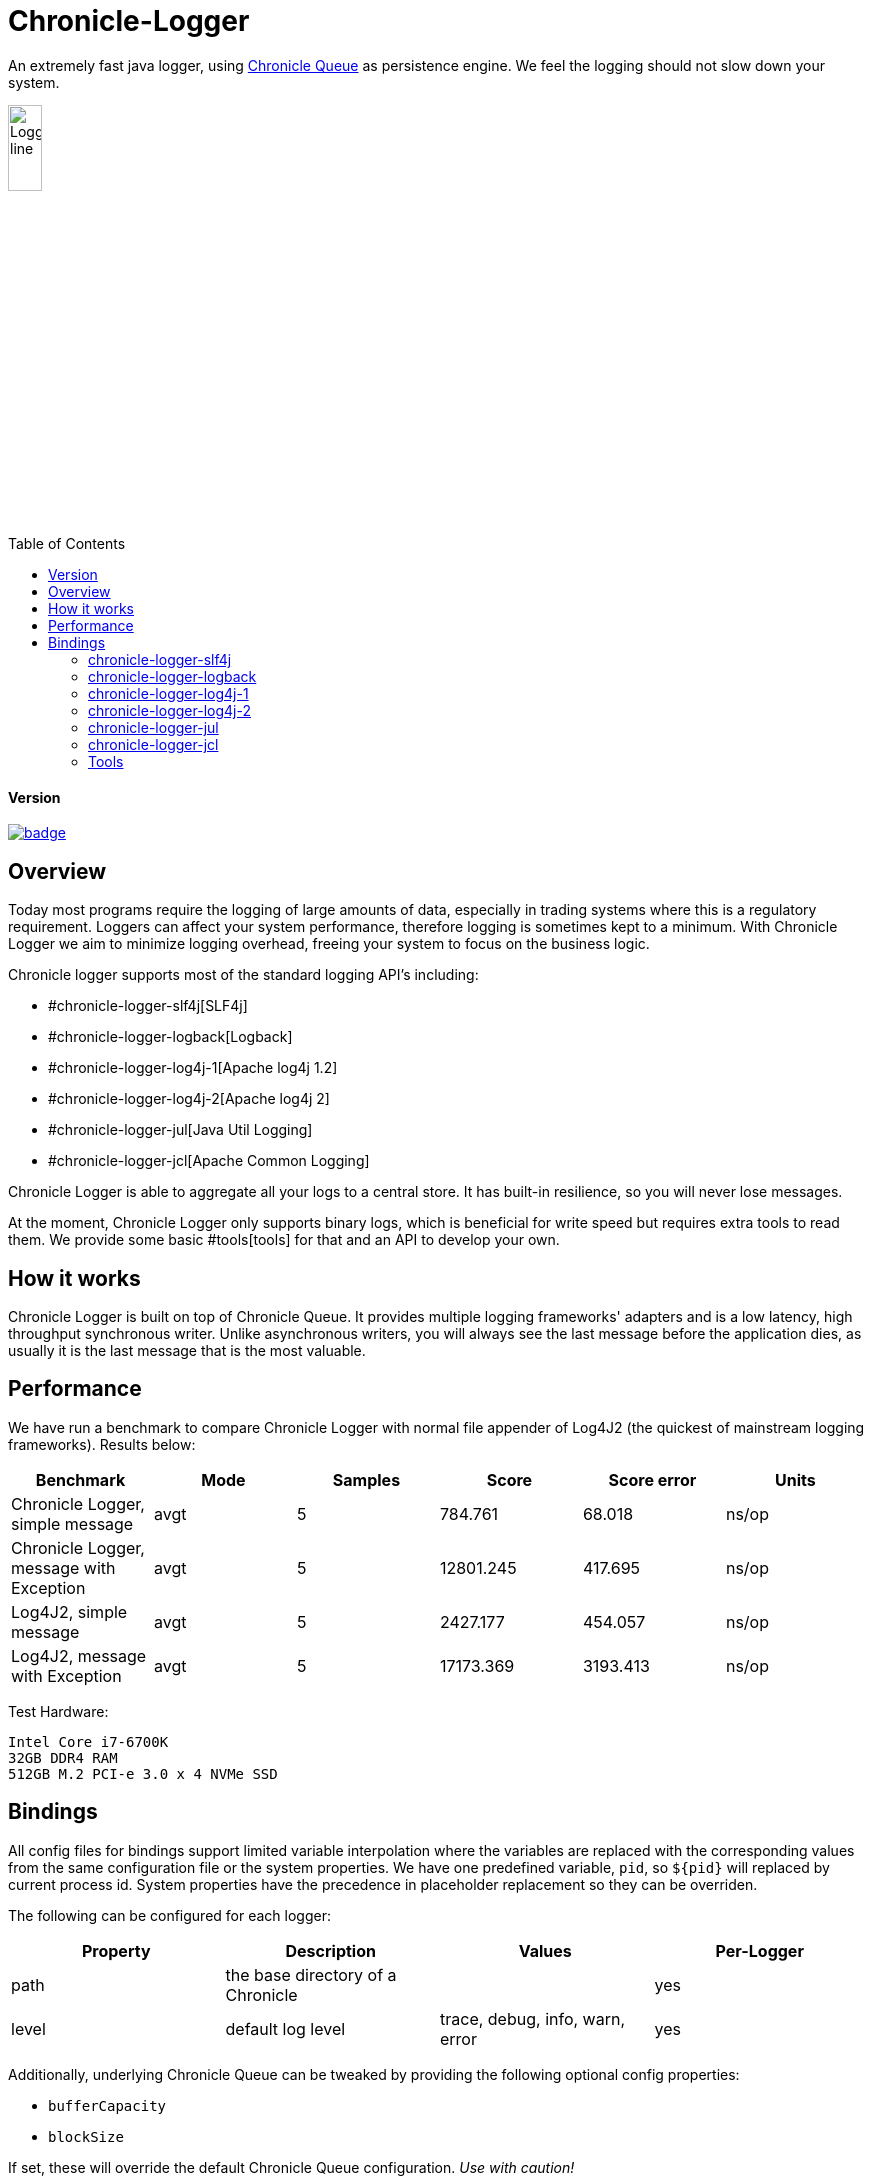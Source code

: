 = Chronicle-Logger
:toc: manual
:toc-placement: preamble

An extremely fast java logger, using https://github.com/OpenHFT/Chronicle-Queue[Chronicle Queue] 
as persistence engine. We feel the logging should not slow down your system.

image::images/Logger_line.png[width=20%]

==== Version

[#image-maven]
[caption="", link=https://maven-badges.herokuapp.com/maven-central/net.openhft/chronicle-logger]
image::https://maven-badges.herokuapp.com/maven-central/net.openhft/chronicle-logger/badge.svg[]

== Overview

Today most programs require the logging of large amounts of data, especially in trading systems where this is a 
regulatory requirement. Loggers can affect your system performance, therefore logging is sometimes kept to a minimum.
With Chronicle Logger we aim to minimize logging overhead, freeing your system to focus on the business logic.

Chronicle logger supports most of the standard logging API’s including: 

* #chronicle-logger-slf4j[SLF4j]
* #chronicle-logger-logback[Logback]
* #chronicle-logger-log4j-1[Apache log4j 1.2]
* #chronicle-logger-log4j-2[Apache log4j 2]
* #chronicle-logger-jul[Java Util Logging]
* #chronicle-logger-jcl[Apache Common Logging]

Chronicle Logger is able to aggregate all your logs to a central store. It has built-in resilience, so you will never
lose messages.

At the moment, Chronicle Logger only supports binary logs, which is beneficial for write speed but requires extra tools
to read them. We provide some basic #tools[tools] for that and an API to develop your own.

== How it works

Chronicle Logger is built on top of Chronicle Queue. It provides multiple logging frameworks' adapters and is a low latency,
high throughput synchronous writer. Unlike asynchronous writers, you will always see the last message before
the application dies, as usually it is the last message that is the most valuable.

== Performance

We have run a benchmark to compare Chronicle Logger with normal file appender of Log4J2 (the quickest of mainstream
logging frameworks). Results below:

|===
|*Benchmark*                           |*Mode*|*Samples*|*Score*|*Score error*|*Units*

|Chronicle Logger, simple message        |  avgt  |   5       |784.761  |  68.018       | ns/op
|Chronicle Logger, message with Exception|  avgt  |   5       |12801.245|  417.695      | ns/op
|Log4J2, simple message                  |  avgt  |   5       |2427.177 |  454.057      | ns/op
|Log4J2, message with Exception          |  avgt  |   5       |17173.369|  3193.413     | ns/op
|===

Test Hardware:
[source]
----
Intel Core i7-6700K
32GB DDR4 RAM
512GB M.2 PCI-e 3.0 x 4 NVMe SSD
----

== Bindings

All config files for bindings support limited variable interpolation where the variables are replaced with the 
corresponding values from the same configuration file or the system properties. We have one predefined variable, `pid`,
so `${pid}`  will replaced by current process id. System properties have the precedence in placeholder replacement 
so they can be overriden.

The following can be configured for each logger:

|===
| *Property* | *Description*                          | *Values*                       | *Per-Logger*

| path          | the base directory of a Chronicle        |                                  | yes
| level         | default log level                        | trace, debug, info, warn, error  | yes
|===

Additionally, underlying Chronicle Queue can be tweaked by providing the following optional config properties:

* `bufferCapacity`
* `blockSize`

If set, these will override the default Chronicle Queue configuration. _Use with caution!_

*Please Note*

  * Loggers are not hierarchically grouped so `my.domain.package.MyClass1` and `my.domain` are two distinct entities.
  * The `path` is used to track the underlying Chronicle Queue so having two loggers configured with the same `path` is unsupported

=== chronicle-logger-slf4j

The chronicle-logger-slf4j is an implementation of SLF4J API > 1.7.x.

To configure this sl4j binding you need to specify the location of a properties files (file-system or classpath) 
via system properties:

[source]
----
-Dchronicle.logger.properties=${pathToYourPropertiesFile}
----

Alternatively, you could use one of the default locations: `chronicle-logger.properties` 
or `config/chronicle-logger.properties` located in the classpath.

The default configuration is build using properties with `chronicle.logger.root` as prefix but you can also set 
per-logger settings i.e. `chronicle.logger.L1.*`

==== Config Example

[source, properties]
----
# shared properties
chronicle.base                        = ${java.io.tmpdir}/chronicle-logs/${pid}

# logger : default
chronicle.logger.root.path            = ${slf4j.chronicle.base}/main
chronicle.logger.root.level           = debug

# optional tweaks
chronicle.logger.root.cfg.bufferCapacity = 128
chronicle.logger.root.cfg.blockSize      = 256

# logger : L1
chronicle.logger.L1.path              = ${slf4j.chronicle.base}/L1
chronicle.logger.L1.level             = info
----

=== chronicle-logger-logback

The chronicle-logger-logback module provides appender for Logback: `net.openhft.chronicle.logger.logback.ChronicleAppender`

==== Config Example
  
[source, xml]
----
<appender name  = "ChronicleAppender"
        class = "net.openhft.chronicle.logger.logback.ChronicleAppender">
  
  <!-- Path used by the underlying ChronicleQueue -->
  <path>${java.io.tmpdir}/ChronicleAppender</path>

  <!--
  Configure the underlying ChronicleQueue tweaks
  -->
  <chronicleConfig>
      <blockSize>128</blockSize>
  </chronicleConfig>
</appender>
----

=== chronicle-logger-log4j-1

We provide log4j1 appender `net.openhft.chronicle.logger.log4j1.ChronicleAppender`

==== Config Example

[source, xml]
----
<!DOCTYPE log4j:configuration SYSTEM "log4j.dtd">
<log4j:configuration xmlns:log4j='http://jakarta.apache.org/log4j/'>

    <!-- ******************************************************************* -->
    <!--                                                                     -->
    <!-- ******************************************************************* -->

    <appender name  = "CHRONICLE"
              class = "net.openhft.chronicle.logger.log4j1.ChronicleAppender">
        <param name="path" value="${java.io.tmpdir}/chronicle-log4j1/chronicle"/>
    </appender>

    <!-- ******************************************************************* -->
    <!-- STDOUT                                                              -->
    <!-- ******************************************************************* -->

    <appender name  = "STDOUT"
              class = "org.apache.log4j.ConsoleAppender">
        <layout class="org.apache.log4j.PatternLayout">
            <param name="ConversionPattern" value="%-4r [%t] %-5p %c %x - %m%n" />
        </layout>
    </appender>

    <!-- ******************************************************************* -->
    <!--                                                                     -->
    <!-- ******************************************************************* -->

    <logger name="chronicle" additivity="false">
        <level value="trace"/>
        <appender-ref ref="CHRONICLE"/>
    </logger>

    <!-- ******************************************************************* -->
    <!--                                                                     -->
    <!-- ******************************************************************* -->

    <logger name="net.openhft" additivity="false">
        <level value="warn"/>
        <appender-ref ref="STDOUT"/>
    </logger>

    <!-- ******************************************************************* -->
    <!--                                                                     -->
    <!-- ******************************************************************* -->

    <root>
        <level value="debug" />
        <appender-ref ref="STDOUT" />
    </root>

</log4j:configuration>
----

=== chronicle-logger-log4j-2

Use `<Chronicle/>` element in `<appenders/>` to create Chronicle appender. Optional `<chronicleCfg/>` element can be
used to tweak underlying Chronicle Queue.

==== Config Example

[source, xml]
----
<?xml version="1.0" encoding="UTF-8"?>
<configuration packages="net.openhft.chronicle.logger,net.openhft.chronicle.logger.log4j2">

    <!-- ******************************************************************* -->
    <!-- APPENDERS                                                           -->
    <!-- ******************************************************************* -->

    <appenders>

        <Console name="STDOUT" target="SYSTEM_OUT">
            <PatternLayout pattern="[CHRONOLOGY] [%-5p] %c - %m%n%throwable{none}"/>
        </Console>

        <Chronicle name="CHRONICLE">
            <path>${sys:java.io.tmpdir}/chronicle-log4j2/binary-chronicle</path>
            <chronicleCfg>
                <blockSize>128</blockSize>
                <bufferCapacity>256</bufferCapacity>
            </chronicleCfg>
        </Chronicle>

    </appenders>

    <!-- ******************************************************************* -->
    <!-- LOGGERS                                                             -->
    <!-- ******************************************************************* -->

    <loggers>

        <root level="all">
            <appender-ref ref="STDOUT"/>
        </root>

        <logger name="chronicle" level="trace" additivity="false">
            <appender-ref ref="CHRONICLE"/>
        </logger>

        <!-- *************************************************************** -->
        <!--                                                                 -->
        <!-- *************************************************************** -->

        <logger name="net.openhft" level="warn"/>

    </loggers>

</configuration>
----

=== chronicle-logger-jul

Use `net.openhft.chronicle.logger.jul.ChronicleHandler` as a handler

==== Config Example

[source, properties]
----
handlers=java.util.logging.ConsoleHandler, net.openhft.chronicle.logger.jul.ChronicleHandler

.level=ALL

java.util.logging.ConsoleHandler.level=ALL
java.util.logging.ConsoleHandler.formatter=java.util.logging.SimpleFormatter

net.openhft.level=WARNING
net.openhft.handlers=java.util.logging.ConsoleHandler

net.openhft.chronicle.logger.jul.ChronicleHandler.path = ${java.io.tmpdir}/chronicle-jul
net.openhft.chronicle.logger.jul.ChronicleHandler.level = ALL

chronicle.level=INFO
chronicle.handlers=net.openhft.chronicle.logger.jul.ChronicleHandler
chronicle.useParentHandlers=false
----

=== chronicle-logger-jcl

Similar to slf4j, to configure this binding you need to specify the location of a properties files (file-system or classpath) 
via system properties:
[source]
----
-Dchronicle.logger.properties=${pathToYourPropertiesFile}
----

Alternatively, you could use one of the default locations: `chronicle-logger.properties` 
or `config/chronicle-logger.properties` located in the classpath.

==== Config Example

[source, properties]
----
chronicle.logger.base             = ${java.io.tmpdir}/chronicle-jcl
chronicle.logger.root.path        = ${chronicle.logger.base}/root
chronicle.logger.root.level       = debug

# logger : Logger1
chronicle.logger.logger_1.path    = ${chronicle.logger.base}/logger_1
chronicle.logger.logger_1.level   = info
----

=== Tools

* `net.openhft.chronicle.logger.tools.ChroniCat` - tool to dump log contents to STDOUT
[source]
---
ChroniCat [-w <wireType>] <path>
    <wireType> - wire format, default BINARY_LIGHT
    <path>     - base path of Chronicle Logs storage

mvn exec:java -Dexec.mainClass="net.openhft.chronicle.logger.tools.ChroniCat" -Dexec.args="..."
---

* `net.openhft.chronicle.logger.tools.ChroniTail` - same as ChroniCat but waits for more data, similar to *nix `tail` utility

[source]
----
ChroniTail [-w <wireType>] <path>
    <wireType> - wire format, default BINARY_LIGHT
    <path>     - base path of Chronicle Logs storage

mvn exec:java -Dexec.mainClass="net.openhft.chronicle.logger.tools.ChroniTail" -Dexec.args="..."
----

* We also provide generic interface to interact with logs, `net.openhft.chronicle.logger.tools.ChronicleLogReader`,
allowing arbitrary operations with decoded log lines. Please refer to javadocs.

  


